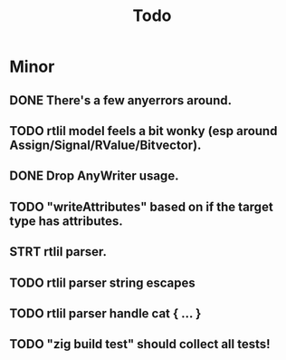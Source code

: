 #+title: Todo

* Minor
** DONE There's a few anyerrors around.
** TODO rtlil model feels a bit wonky (esp around Assign/Signal/RValue/Bitvector).
** DONE Drop AnyWriter usage.
** TODO "writeAttributes" based on if the target type has attributes.
** STRT rtlil parser.
** TODO rtlil parser string escapes
** TODO rtlil parser handle cat { ... }
** TODO "zig build test" should collect all tests!
